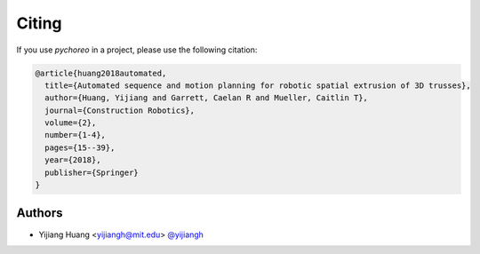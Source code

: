 ********************************************************************************
Citing
********************************************************************************

If you use `pychoreo` in a project, please use the following citation:

.. code-block::

    @article{huang2018automated,
      title={Automated sequence and motion planning for robotic spatial extrusion of 3D trusses},
      author={Huang, Yijiang and Garrett, Caelan R and Mueller, Caitlin T},
      journal={Construction Robotics},
      volume={2},
      number={1-4},
      pages={15--39},
      year={2018},
      publisher={Springer}
    }

Authors
=======

* Yijiang Huang <yijiangh@mit.edu> `@yijiangh <https://github.com/yijiangh>`_
